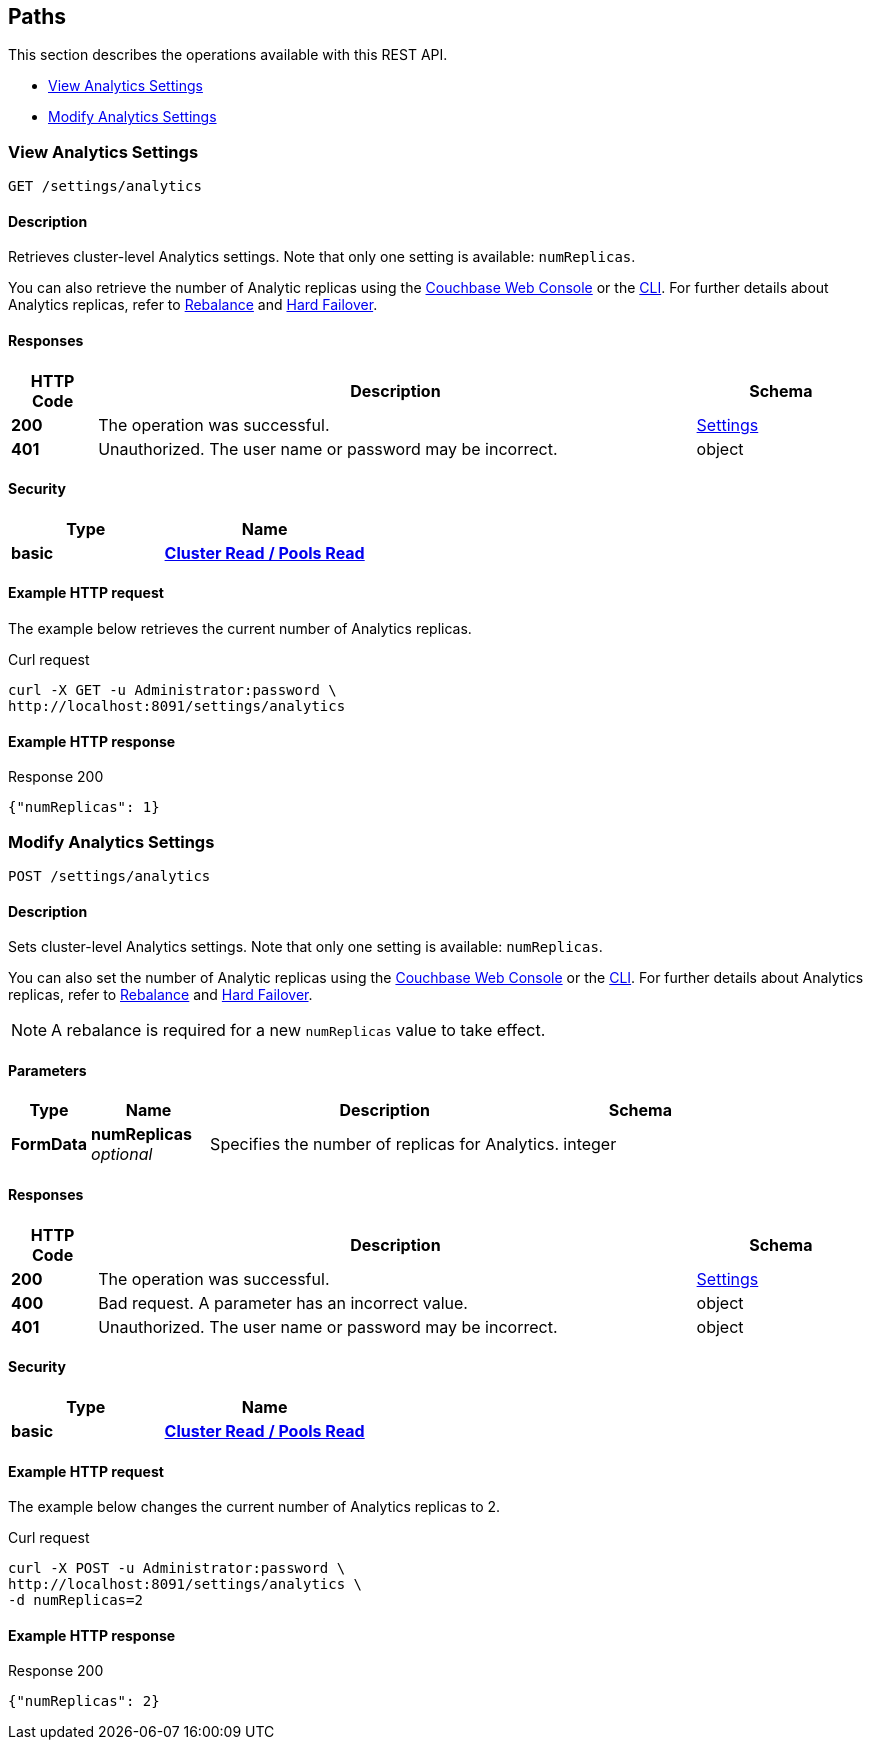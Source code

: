 
// This file is created automatically by Swagger2Markup.
// DO NOT EDIT! Refer to https://github.com/couchbaselabs/cb-swagger


[[_paths]]
== Paths

This section describes the operations available with this REST API.

* <<_get_settings>>
* <<_post_settings>>


[[_get_settings]]
=== View Analytics Settings
....
GET /settings/analytics
....


==== Description
Retrieves cluster-level Analytics settings. Note that only one setting is available: `numReplicas`.


// cross-references
:console: xref:manage:manage-settings/general-settings.adoc#analytics-replicas
:cli: xref:manage:manage-settings/general-settings.adoc#analytics-settings-via-cli
:rebalance-olap: xref:learn:clusters-and-availability/rebalance.adoc#rebalancing-the-analytics-service
:failover-olap: xref:learn:clusters-and-availability/hard-failover.adoc#hard-failover-and-the-analytics-service

You can also retrieve the number of Analytic replicas using the {console}[Couchbase Web Console] or the {cli}[CLI].
For further details about Analytics replicas, refer to {rebalance-olap}[Rebalance] and {failover-olap}[Hard Failover].


==== Responses

[options="header", cols=".^2a,.^14a,.^4a"]
|===
|HTTP Code|Description|Schema
|**200**|The operation was successful.|<<_settings,Settings>>
|**401**|Unauthorized. The user name or password may be incorrect.|object
|===


==== Security

[options="header", cols=".^3a,.^4a"]
|===
|Type|Name
|**basic**|**<<_cluster_read_pools_read,Cluster Read / Pools Read>>**
|===


==== Example HTTP request

====
The example below retrieves the current number of Analytics replicas.

.Curl request
[source,sh]
----
curl -X GET -u Administrator:password \
http://localhost:8091/settings/analytics
----
====


==== Example HTTP response

====
.Response 200
[source,json]
----
{"numReplicas": 1}
----
====


[[_post_settings]]
=== Modify Analytics Settings
....
POST /settings/analytics
....


==== Description
Sets cluster-level Analytics settings. Note that only one setting is available: `numReplicas`.


// cross-references
:console: xref:manage:manage-settings/general-settings.adoc#analytics-replicas
:cli: xref:manage:manage-settings/general-settings.adoc#analytics-settings-via-cli
:rebalance-olap: xref:learn:clusters-and-availability/rebalance.adoc#rebalancing-the-analytics-service
:failover-olap: xref:learn:clusters-and-availability/hard-failover.adoc#hard-failover-and-the-analytics-service

You can also set the number of Analytic replicas using the {console}[Couchbase Web Console] or the {cli}[CLI].
For further details about Analytics replicas, refer to {rebalance-olap}[Rebalance] and {failover-olap}[Hard Failover].

NOTE: A rebalance is required for a new `numReplicas` value to take effect.


==== Parameters

[options="header", cols=".^2a,.^3a,.^9a,.^4a"]
|===
|Type|Name|Description|Schema
|**FormData**|**numReplicas** +
__optional__|Specifies the number of replicas for Analytics.|integer
|===


==== Responses

[options="header", cols=".^2a,.^14a,.^4a"]
|===
|HTTP Code|Description|Schema
|**200**|The operation was successful.|<<_settings,Settings>>
|**400**|Bad request. A parameter has an incorrect value.|object
|**401**|Unauthorized. The user name or password may be incorrect.|object
|===


==== Security

[options="header", cols=".^3a,.^4a"]
|===
|Type|Name
|**basic**|**<<_cluster_read_pools_read,Cluster Read / Pools Read>>**
|===


==== Example HTTP request

====
The example below changes the current number of Analytics replicas to 2.

.Curl request
[source,sh]
----
curl -X POST -u Administrator:password \
http://localhost:8091/settings/analytics \
-d numReplicas=2
----
====


==== Example HTTP response

====
.Response 200
[source,json]
----
{"numReplicas": 2}
----
====




